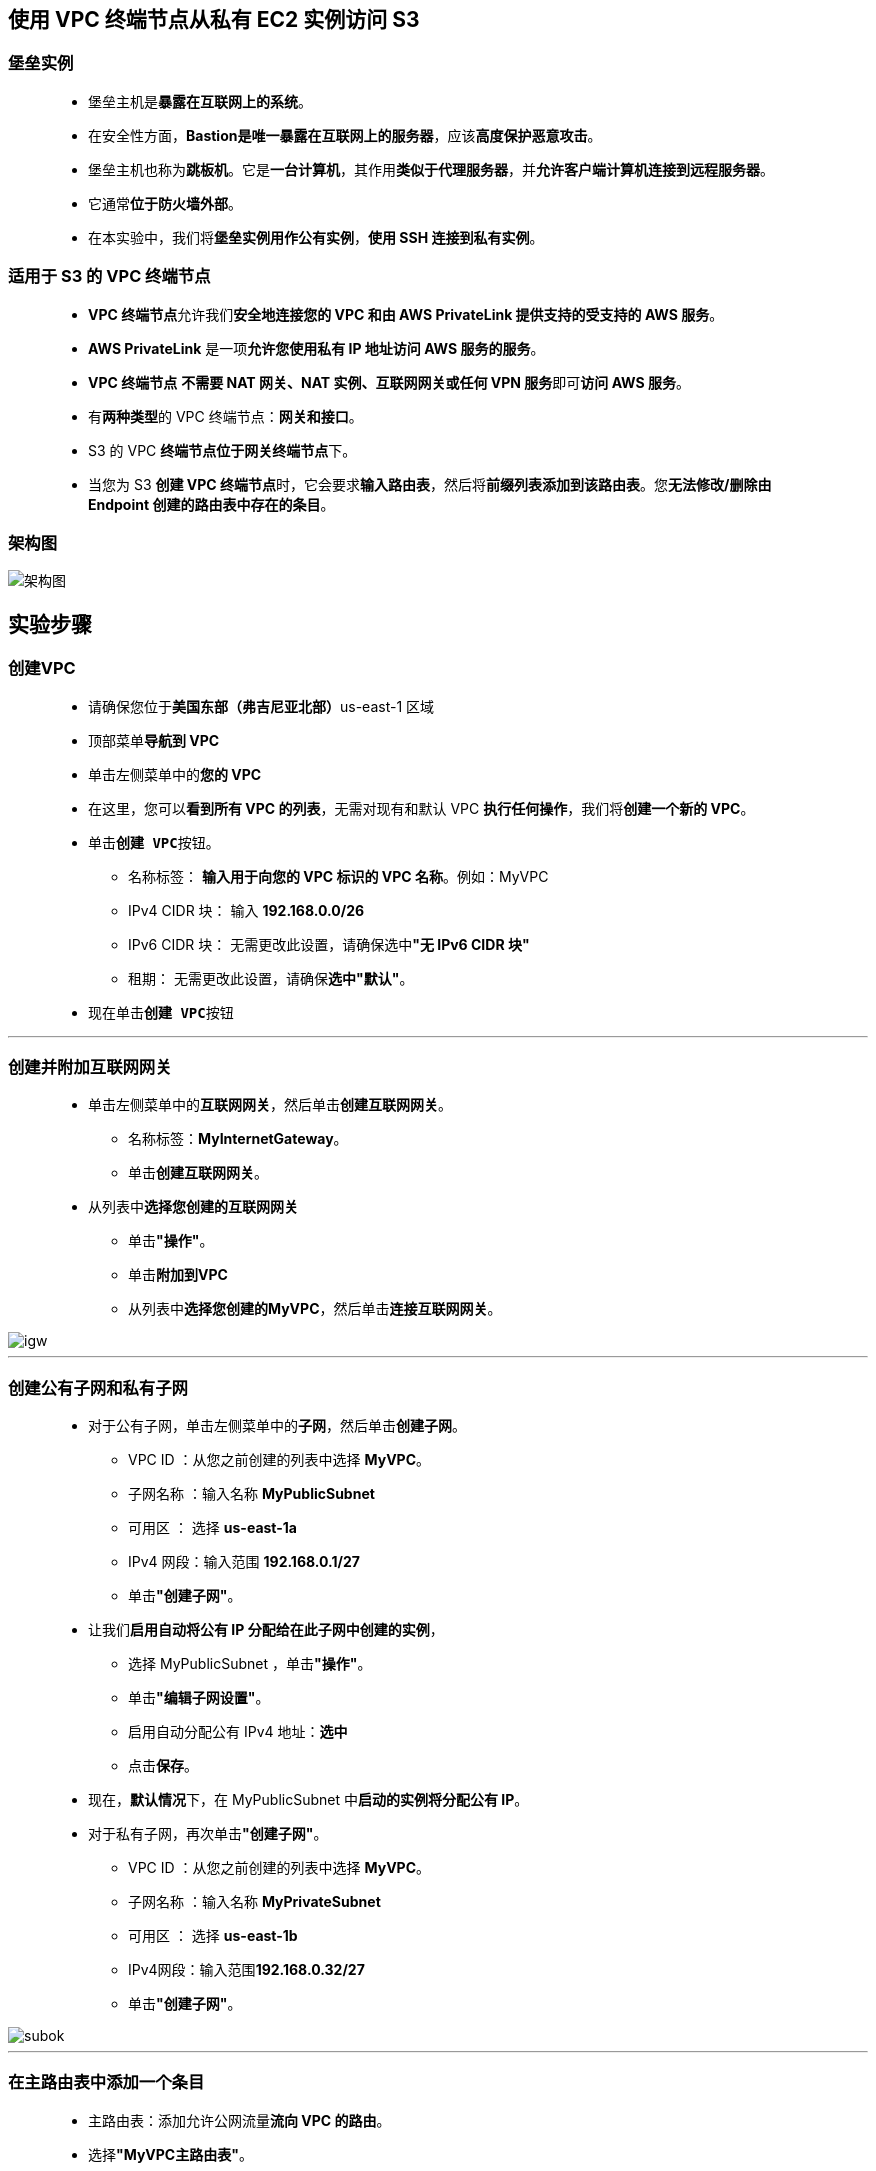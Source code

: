 
## 使用 VPC 终端节点从私有 EC2 实例访问 S3

=== 堡垒实例

> - 堡垒主机是**暴露在互联网上的系统**。
> - 在安全性方面，**Bastion是唯一暴露在互联网上的服务器**，应该**高度保护恶意攻击**。
> - 堡垒主机也称为**跳板机**。它是**一台计算机**，其作用**类似于代理服务器**，并**允许客户端计算机连接到远程服务器**。
> - 它通常**位于防火墙外部**。
> - 在本实验中，我们将**堡垒实例用作公有实例**，**使用 SSH 连接到私有实例**。

=== 适用于 S3 的 VPC 终端节点

> - **VPC 终端节点**允许我们**安全地连接您的 VPC 和由 AWS PrivateLink 提供支持的受支持的 AWS 服务**。
> - **AWS PrivateLink** 是一项**允许您使用私有 IP 地址访问 AWS 服务的服务**。
> - **VPC 终端节点** **不需要 NAT 网关、NAT 实例、互联网网关或任何 VPN 服务**即可**访问 AWS 服务**。
> - 有**两种类型**的 VPC 终端节点：**网关和接口**。
> - S3 的 VPC **终端节点位于网关终端节点**下。
> - 当您为 S3 **创建 VPC 终端节点**时，它会要求**输入路由表**，然后将**前缀列表添加到该路由表**。您**无法修改/删除由 Endpoint 创建的路由表中存在的条目**。

=== 架构图

image::/图片/37图片/架构图.png[架构图]

== 实验步骤

=== 创建VPC

> - 请确保您位于**美国东部（弗吉尼亚北部）**us-east-1 区域
> - 顶部菜单**导航到 VPC**
> - 单击左侧菜单中的**您的 VPC**
> - 在这里，您可以**看到所有 VPC 的列表**，无需对现有和默认 VPC **执行任何操作**，我们将**创建一个新的 VPC**。
> - 单击**``创建 VPC``**按钮。
> * 名称标签： **输入用于向您的 VPC 标识的 VPC 名称**。例如：MyVPC
> * IPv4 CIDR 块： 输入 **192.168.0.0/26**
> * IPv6 CIDR 块： 无需更改此设置，请确保选中**"无 IPv6 CIDR 块"**
> * 租期： 无需更改此设置，请确保**选中"默认"**。
> - 现在单击**``创建 VPC``**按钮

---

=== 创建并附加互联网网关

> - 单击左侧菜单中的**互联网网关**，然后单击**创建互联网网关**。
> * 名称标签：**MyInternetGateway**。
> * 单击**创建互联网网关**。
> - 从列表中**选择您创建的互联网网关**
> * 单击**"操作"**。
> * 单击**附加到VPC**
> * 从列表中**选择您创建的MyVPC**，然后单击**连接互联网网关**。

image::/图片/30图片/igw.png[igw]

---

=== 创建公有子网和私有子网

> * 对于公有子网，单击左侧菜单中的**子网**，然后单击**创建子网**。
> ** VPC ID ：从您之前创建的列表中选择 **MyVPC**。
> ** 子网名称 ：输入名称 **MyPublicSubnet**
> ** 可用区 ： 选择 **us-east-1a**
> ** IPv4 网段：输入范围 **192.168.0.1/27**
> ** 单击**"创建子网"**。
> * 让我们**启用自动将公有 IP 分配给在此子网中创建的实例**，
> ** 选择 MyPublicSubnet ，单击**"操作"**。
> ** 单击**"编辑子网设置"**。
> ** 启用自动分配公有 IPv4 地址：**选中**
> ** 点击**保存**。
> * 现在，**默认情况**下，在 MyPublicSubnet 中**启动的实例将分配公有 IP**。
> * 对于私有子网，再次单击**"创建子网"**。
> ** VPC ID ：从您之前创建的列表中选择 **MyVPC**。
> ** 子网名称 ：输入名称 **MyPrivateSubnet**
> ** 可用区 ： 选择 **us-east-1b**
> ** IPv4网段：输入范围**192.168.0.32/27**
> ** 单击**"创建子网"**。

image::/图片/33图片/subok.png[subok]

---

=== 在主路由表中添加一个条目

> - 主路由表：添加允许公网流量**流向 VPC 的路由**。
> - 选择**"MyVPC主路由表"**。
> - 转到"路由"选项卡，然后单击**``编辑路由``**按钮。
> - 然后单击**``添加路由``**按钮。
> - 指定以下值：
> * 目标：输入 **0.0.0.0/0**
> * 目标：从下拉菜单中选择互联网网关，选择**``MyInternetGateway``**。
> * 点击**保存更改**。

---

=== 为私有子网创建路由表

> - 从左侧菜单中**转到路由表**，然后单击**创建路由表**。
> * 名称： 输入**"PrivateRouteTable"**。
> * VPC： 从列表中选择**"MyVPC"**。
> * 单击**创建路由表**。
> - 现在，将子网**关联到路由表**。
> - 单击 **PrivateRouteTable**，单击**``操作``**。
> * 然后转到**"子网关联"**选项卡
> * 从列表中选择 **MyPrivateSubnet**。
> * 单击**保存关联**。
> - **私有子网现在与我们的自定义路由表（即私有子网的 RT）相关联**。
> - 这里需要**注意的另一件事是**，当路由表在 Main 列为"否"时，您可以将该路由表**称为自定义路由**。
> - 而另一个是**主路由表**，因为它是在您**创建自定义 VPC 时默认创建的**。

---

=== 创建安全组

> - 在本实验中，我们将**创建两个安全组**，第一个安全组将**用于堡垒主机**，第二个**安全组用于有权访问 S3 的 VPC 终端节点的私有实例**
> - 从左侧菜单中**转到"安全"下的"安全组"**，然后单击**创建安全组**。
> - 安全组名称：输入**Bastion-SG**
> - 描述：**Security group for the bastion host**
> - VPC：选择**MyVPC**
> - 在"入站规则"下，单击**"添加规则"**。
> - 添加 SSH

----
  . 选择类型： 选择 SSH
  . 协议：TCP
  . 端口范围：22
  . 源：选择"任何位置"
----

> - 添加 HTTP

----
  . 选择类型： 选择 HTTP
  . 协议：TCP
  . 端口范围：80
  . 源：选择"任何位置"
----


> - 添加 HTTPS

----
  . 选择类型： 选择 HTTPS
  . 协议：TCP
  . 端口范围：443
  . 源：选择"任何位置"
----


> - 将其他内容**保留为默认值**，然后单击**创建安全组按钮**。
> - 现**已创建堡垒主机的安全组**。


---

> - 继续单击**创建安全组**。
> - 安全组名称：输入**Endpoint-SG**
> - 描述：**Security group for S3 endpoint**
> - VPC：选择**MyVPC**
> - 在"入站规则"下，单击**"添加规则"**。
> - 我们将为 S3 终端节点**安全组添加 1 条规则**，即**仅 SSH**。 
> - 但在这里，我们的源**将是堡垒主机安全组**，您将选择**Bastion-SG安全组的ID**。

----
  . 选择类型： 选择 SSH
  . 协议：TCP
  . 端口范围：22
  . 源：选择为自定义，然后键入Bastion，堡垒主机的安全组将显示，选择该安全组
----

image::/图片/37图片/第二个安全组.png[第二个安全组]

> - 将其他内容**保留为默认值**，然后单击**创建安全组按钮**。
> - 现已创建第二个安全组

---


=== 创建堡垒主机（可公开访问的 EC2 实例）

> - 请确保您位于**美国东部（弗吉尼亚北部）**us-east-1 区域。
> - 顶部菜单**导航到 EC2**
> - 左侧面板，单击**"实例"**，然后单击**"启动新实例"**。

==== (1)控制台启动实例

image::/图片/07图片/控制台2.png[控制台启动实例]

==== (2)选择系统镜像

image::/图片/07图片/控制台3.png[选择系统镜像]

==== (3)选择实例类型

image::/图片/07图片/配置1.png[选择实例类型]

==== (4)配置实例

> - 实例数：**输入 1**
> - 网络 ： 选择**MyVPC**
> - 子网 ：选择**"MyPublicSubnet"**
> - 自动分配公共 IP：**使用子网设置（启用）**
> - 将所有**其他设置保留为默认值**。单击**"下一步：添加存储"**

==== (5)添加存储

image::/图片/07图片/配置2.png[添加存储]

==== (6)添加标签

image::/图片/07图片/配置3.png[添加标签]

==== (7) 配置安全组

> - 分配安全组：选择**"选择现有安全组"**
> - **选择**刚在上述步骤中创建的**Bastion-SG**安全组。
> - 点击下一步 **`审核和启动`**

==== (8) 审核启动

> - **检查**所有选定的设置，**无误点击启动**
> - 选择现有密钥对，确认并单击**启动实例**

image::/图片/07图片/现有密钥.png[现有密钥]

---

=== 创建终端节点实例（可私下访问的 EC2 实例）

> - 请确保您位于**美国东部（弗吉尼亚北部）**us-east-1 区域。
> - 顶部菜单**导航到 EC2**
> - 左侧面板，单击**"实例"**，然后单击**"启动新实例"**。

==== (1)控制台启动实例

image::/图片/07图片/控制台2.png[控制台启动实例]

==== (2)选择系统镜像

image::/图片/07图片/控制台3.png[选择系统镜像]

==== (3)选择实例类型

image::/图片/07图片/配置1.png[选择实例类型]

==== (4)配置实例

> - 实例数：**输入 1**
> - 网络 ： 选择**MyVPC**
> - 子网 ：选择**"MyPrivateSubnet"**
> - 自动分配公共 IP：**使用子网设置（禁用）**
> - IAM 角色: **创建新的 IAM 角色**

===== 创建 IAM 角色

> - 单击**``创建角色``**该按钮以**创建新的 IAM 角色**。
> - 在创建角色部分，为角色选择**可信实体类型**：
> * **AWS 服务**
> * **使用案例:EC2**

image::/图片/25图片/创建IAM.png[创建IAM]

> * 单击**下一步**
> - 添加权限：现在，您可以看到**策略列表**。
> - 选择**"创建策略"**，将**打开一个新选项卡**，然后将**代码复制并粘贴到 JSON 下**。

```json
  {
      "Version": "2012-10-17",
      "Statement": [
          {
              "Sid": "p3",
              "Effect": "Allow",
              "Action": [
                  "s3:List*",
                  "s3:Get*"
              ],
              "Resource": "*"
          }
      ]
  }
```

> - 现在点击 **下一页：标签** 按钮。**无需更改**
> - 单击**"下一步：查看"**按钮。
> - 输入策略名称：**s3policy**，然后单击**"创建策略"**。
> - 创建策略后，返回**"创建角色"**选项卡，然后单击右上角的**"刷新"**按钮。
> - 在"筛选策略"部分中**搜索"s3policy"**并将其**选中**。
> - 单击**下一步**
> - 角色名称：输入 **s3role**
> - 您**已成功**按名称 s3role 创建了一个 IAM 角色。
> - 现在**回到EC2创建界面**
> - IAM 角色:**选择创建的 `s3role` IAM 角色**。
> - 将所有**其他设置保留为默认值**。单击**"下一步：添加存储"**

==== (5)添加存储

image::/图片/07图片/配置2.png[添加存储]

==== (6)添加标签

image::/图片/07图片/配置3.png[添加标签]

==== (7) 配置安全组

> - 分配安全组：选择**"选择现有安全组"**
> - **选择**刚在上述步骤中创建的**Endpoint-SG**安全组。
> - 点击下一步 **`审核和启动`**

==== (8) 审核启动

> - **检查**所有选定的设置，**无误点击启动**
> - 选择现有密钥对，确认并单击**启动实例**

image::/图片/07图片/现有密钥.png[现有密钥]

> - 然后单击每个实例，然后输入**名称为 Bastion-host 和 Endpoint-instance **以便**分辨EC2**

---

=== 通过堡垒主机 SSH 进入终端节点实例

> - 使用**堡垒主机 PEM 密钥** SSH **进入堡垒实例**：test1.pem
> - 要通过堡垒实例 **SSH 进入到 Endpoint 实例**，我们需要 test1.pem **密钥出现在堡垒实例上**。
> - 在**本地系统上打开 test1.pem 文件**，然后**复制密钥文本内容**。
> - 回到**堡垒实例**，并使用以下命令**创建一个名为 test1.pem 的文件**：

----
  vim test1.pem
----

> - 粘贴内容并通过**按esc后跟``:wq``**，然后**保存您的密钥**。
> - 确保已将密钥文件的**权限更改为 400**。您可以使用以下命令**更改权限**：

----
  chmod 400 test1.pem
----

image::/图片/37图片/chmod.png[chmod]

> - 现在，您可以**借助以下命令**，**使用复制到堡垒服务器的密钥登录到Web服务器**。
> * 注意：您**没有 Web 服务器的公共 IP**，因为我们在**私有子网中创建了它们**。
> * 语法：**ssh -i "test1.pem" ec2-user@<端点实例的私有 IP>**
> * 示例：**ssh -i "test1.pem" ec2-user@192.168.0.52**

image::/图片/37图片/sshi.png[sshi]

> - 尽管**分配的 IAM 角色有权访问 S3 读取**，但**通过 AWS CLI 命令列出存储桶失败**，**表示 S3 终端节点上的连接超时**。

image::/图片/37图片/s3ls失败.png[s3ls失败]


> - 因为，此实例的安全组**只允许执行 SSH**，**运行任何其他命令，将失败**。
> - 让我们**添加使用适用于 S3 的 VPC 终端节点访问 S3 终端节点的权限**。

---

=== 为 S3 创建 VPC 终端节点，并将其附加到私有子网的路由表。

> - 通过单击顶部的菜单**导航到 VPC**，然后在单击**终端节点**。
> - 单击**创建终端节点**该按钮。
> - 确保**服务类别**为 AWS 服务。在服务名称搜索栏中，**键入 s3**，然后**按 Enter 键**

image::/图片/37图片/endpoint1.png[endpoint1]


> - 将列出**"类型"**、**"服务名称为 **com.amazonaws.us-east-1.s3** 的网关(Gateway)"的终端节点**，将其**选中**。
> - 更改VPC，选择**MyVPC**。
> - 然后**选中名称为私有子网的路由表选项**。

image::/图片/37图片/endpoint2.png[endpoint2]


> - 最后，单击**创建终端节点**该按钮。
> - **将创建一个终端节点**。
> - **几分钟后**，您将看到**终端节点**。

image::/图片/37图片/endpoint可用.png[endpoint可用]


> - （可选）**检查终端节点是否与自定义路由表（RT for 私有子网）相关联**。
> - 请**转到路由表**，**选择自定义路由表**，然后单击**下面的路由选项**，您将**看到 S3 条目**。

image::/图片/37图片/路由表检查.png[路由表检查]

---

=== 列出所有 S3 存储桶

> - 使用**以下 AWS CLI 命令**列出**所有存储桶**：

----
  aws s3 ls
----

image::/图片/37图片/s3ls成功.png[s3ls成功]

---
